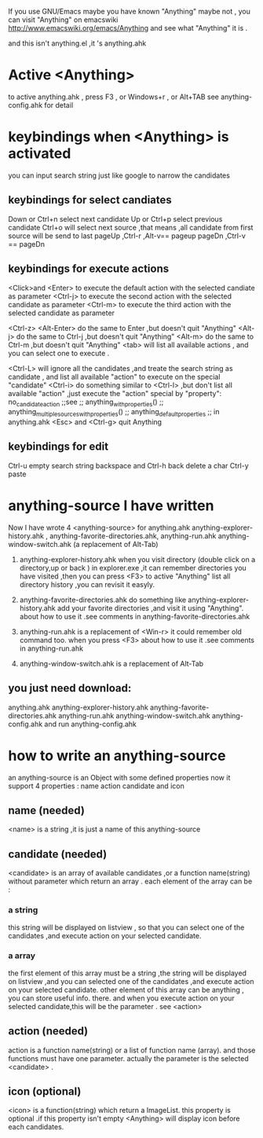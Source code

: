 If you use GNU/Emacs  maybe you have known "Anything"
maybe not , 
you can visit "Anything" on emacswiki 
http://www.emacswiki.org/emacs/Anything 
and see what "Anything" it is .

and this isn't anything.el ,it 's anything.ahk
* Active <Anything>
  to active anything.ahk , press F3 , or Windows+r , or Alt+TAB
  see anything-config.ahk for detail 
* keybindings when <Anything> is activated 
  you can input search string just like google to narrow the candidates
** keybindings for select candiates
Down or Ctrl+n          select next candidate 
Up or Ctrl+p            select previous candidate
Ctrl+o                  will select next source ,that means ,all candidate from first source will be send to last 
pageUp ,Ctrl-r ,Alt-v== pageup
pageDn ,Ctrl-v       == pageDn

** keybindings for execute actions

<Click>and  <Enter>     to execute the default action with the selected candiate as parameter
<Ctrl-j>                to execute the second action with the selected candidate as parameter
<Ctrl-m>                to execute the third action with the selected candidate as parameter

<Ctrl-z> <Alt-Enter>    do the same to Enter ,but doesn't quit "Anything"
<Alt-j>                 do the same to Ctrl-j ,but doesn't quit "Anything"
<Alt-m>                 do the same to Ctrl-m ,but doesn't quit "Anything"
<tab>                   will list all available actions , and you can select one to execute .

<Ctrl-L>                will ignore all the candidates ,and treate the search string as candidate , and
                        list all available "action" to execute on the special "candidate"
<Ctrl-i>                do something similar to <Ctrl-l> ,but don't list all available "action" ,just
                        execute the "action" special by "property": no_candidate_action
                        ;;see 
                        ;; anything_with_properties()
                        ;; anything_multiple_sources_with_properties()
                        ;; anything_default_properties 
                        ;; in anything.ahk
<Esc> and <Ctrl-g>      quit Anything
** keybindings for edit
Ctrl-u                  empty search string
backspace and Ctrl-h   back delete a char
Ctrl-y                 paste

* anything-source I have written
Now I have wrote 4 <anything-source> for anything.ahk
    anything-explorer-history.ahk ,
    anything-favorite-directories.ahk,
    anything-run.ahk
    anything-window-switch.ahk (a replacement of Alt-Tab)

1. anything-explorer-history.ahk
   when you visit  directory (double click on a directory,up or back ) in
   explorer.exe ,it can remember directories 
   you have visited ,then you can press  <F3> to active "Anything"
   list all directory history ,you can revisit it easyly.

2. anything-favorite-directories.ahk  do something like anything-explorer-history.ahk
   add your favorite directories ,and visit it using "Anything".
   about how to use it .see comments in anything-favorite-directories.ahk

3. anything-run.ahk is a replacement of <Win-r>
   it could remember old  command too. when you press <F3>
   about how to use it .see comments in anything-run.ahk
4. anything-window-switch.ahk is a replacement of Alt-Tab   
   
** you just need download:
   anything.ahk
   anything-explorer-history.ahk
   anything-favorite-directories.ahk
   anything-run.ahk
   anything-window-switch.ahk
   anything-config.ahk
   and run anything-config.ahk
 
* how to  write an anything-source
  an anything-source is an Object with some defined properties
  now it support 4 properties :
  name action candidate and icon
** name  (needed)
   <name> is a string ,it is just a name of this anything-source
** candidate  (needed)
   <candidate> is an array of available candidates ,or a function name(string)
   without parameter which return an array .
   each element of the array can be :
*** a string
    this string will be displayed on listview , so that you can select one
    of the candidates ,and execute action on your selected candidate.
*** a array
    the first element of this array must be a string ,the string will be
    displayed on listview ,and you can selected one of the candidates ,and
    execute action on your selected candidate.
    other element of this array can be anything , you can store useful info.
    there. and when you execute action on your selected candidate,this will
    be the parameter . see <action>
** action  (needed)
   action is a function name(string) or a list of function name (array).
   and those functions must have one parameter. actually the parameter is
   the selected <candidate> .
   
** icon (optional)
    <icon> is a function(string) which return a ImageList.
    this property is optional .if this property isn't empty
    <Anything> will display icon before each candidates.
    


  


